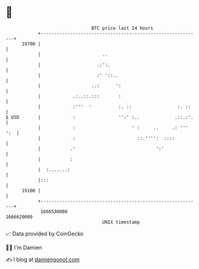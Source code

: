 * 👋

#+begin_example
                                   BTC price last 24 hours                    
               +------------------------------------------------------------+ 
         19700 |                                                            | 
               |                       ..                                   | 
               |                     .:':.                                  | 
               |                     :' '::..                               | 
               |                   ..:      ':                              | 
               |            .:..::.:::       :                              | 
               |            :'''  '          :. ::                 :. ::    | 
   $ USD       |            :                '':' :..             .::.:'.   | 
               |            :                     ' :     ..     .: ''' ':  | 
               |            :                       ::.'''':  ::::          | 
               |           .'                              ':'              | 
               |           :                                                | 
               |  :.......:                                                 | 
               |:::                                                         | 
         19100 |                                                            | 
               +------------------------------------------------------------+ 
                1666530000                                        1666620000  
                                       UNIX timestamp                         
#+end_example
📈 Data provided by CoinGecko

🧑‍💻 I'm Damien

✍️ I blog at [[https://www.damiengonot.com][damiengonot.com]]
